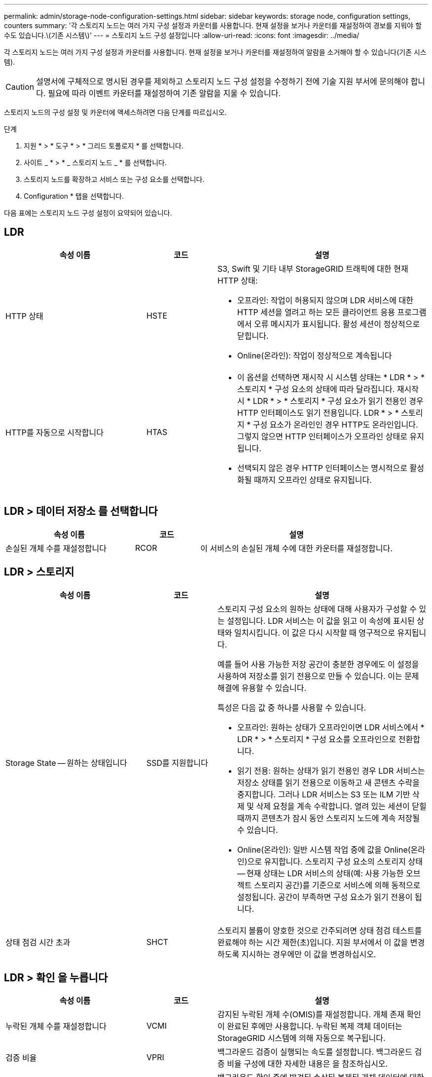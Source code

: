 ---
permalink: admin/storage-node-configuration-settings.html 
sidebar: sidebar 
keywords: storage node, configuration settings, counters 
summary: '각 스토리지 노드는 여러 가지 구성 설정과 카운터를 사용합니다. 현재 설정을 보거나 카운터를 재설정하여 경보를 지워야 할 수도 있습니다.\(기존 시스템\)' 
---
= 스토리지 노드 구성 설정입니다
:allow-uri-read: 
:icons: font
:imagesdir: ../media/


[role="lead"]
각 스토리지 노드는 여러 가지 구성 설정과 카운터를 사용합니다. 현재 설정을 보거나 카운터를 재설정하여 알람을 소거해야 할 수 있습니다(기존 시스템).


CAUTION: 설명서에 구체적으로 명시된 경우를 제외하고 스토리지 노드 구성 설정을 수정하기 전에 기술 지원 부서에 문의해야 합니다. 필요에 따라 이벤트 카운터를 재설정하여 기존 알람을 지울 수 있습니다.

스토리지 노드의 구성 설정 및 카운터에 액세스하려면 다음 단계를 따르십시오.

.단계
. 지원 * > * 도구 * > * 그리드 토폴로지 * 를 선택합니다.
. 사이트 _ * > * _ 스토리지 노드 _ * 를 선택합니다.
. 스토리지 노드를 확장하고 서비스 또는 구성 요소를 선택합니다.
. Configuration * 탭을 선택합니다.


다음 표에는 스토리지 노드 구성 설정이 요약되어 있습니다.



== LDR

[cols="2a,1a,3a"]
|===
| 속성 이름 | 코드 | 설명 


 a| 
HTTP 상태
 a| 
HSTE
 a| 
S3, Swift 및 기타 내부 StorageGRID 트래픽에 대한 현재 HTTP 상태:

* 오프라인: 작업이 허용되지 않으며 LDR 서비스에 대한 HTTP 세션을 열려고 하는 모든 클라이언트 응용 프로그램에서 오류 메시지가 표시됩니다. 활성 세션이 정상적으로 닫힙니다.
* Online(온라인): 작업이 정상적으로 계속됩니다




 a| 
HTTP를 자동으로 시작합니다
 a| 
HTAS
 a| 
* 이 옵션을 선택하면 재시작 시 시스템 상태는 * LDR * > * 스토리지 * 구성 요소의 상태에 따라 달라집니다. 재시작 시 * LDR * > * 스토리지 * 구성 요소가 읽기 전용인 경우 HTTP 인터페이스도 읽기 전용입니다. LDR * > * 스토리지 * 구성 요소가 온라인인 경우 HTTP도 온라인입니다. 그렇지 않으면 HTTP 인터페이스가 오프라인 상태로 유지됩니다.
* 선택되지 않은 경우 HTTP 인터페이스는 명시적으로 활성화될 때까지 오프라인 상태로 유지됩니다.


|===


== LDR > 데이터 저장소 를 선택합니다

[cols="2a,1a,3a"]
|===
| 속성 이름 | 코드 | 설명 


 a| 
손실된 개체 수를 재설정합니다
 a| 
RCOR
 a| 
이 서비스의 손실된 개체 수에 대한 카운터를 재설정합니다.

|===


== LDR > 스토리지

[cols="2a,1a,3a"]
|===
| 속성 이름 | 코드 | 설명 


 a| 
Storage State -- 원하는 상태입니다
 a| 
SSD를 지원합니다
 a| 
스토리지 구성 요소의 원하는 상태에 대해 사용자가 구성할 수 있는 설정입니다. LDR 서비스는 이 값을 읽고 이 속성에 표시된 상태와 일치시킵니다. 이 값은 다시 시작할 때 영구적으로 유지됩니다.

예를 들어 사용 가능한 저장 공간이 충분한 경우에도 이 설정을 사용하여 저장소를 읽기 전용으로 만들 수 있습니다. 이는 문제 해결에 유용할 수 있습니다.

특성은 다음 값 중 하나를 사용할 수 있습니다.

* 오프라인: 원하는 상태가 오프라인이면 LDR 서비스에서 * LDR * > * 스토리지 * 구성 요소를 오프라인으로 전환합니다.
* 읽기 전용: 원하는 상태가 읽기 전용인 경우 LDR 서비스는 저장소 상태를 읽기 전용으로 이동하고 새 콘텐츠 수락을 중지합니다. 그러나 LDR 서비스는 S3 또는 ILM 기반 삭제 및 삭제 요청을 계속 수락합니다. 열려 있는 세션이 닫힐 때까지 콘텐츠가 잠시 동안 스토리지 노드에 계속 저장될 수 있습니다.
* Online(온라인): 일반 시스템 작업 중에 값을 Online(온라인)으로 유지합니다. 스토리지 구성 요소의 스토리지 상태 -- 현재 상태는 LDR 서비스의 상태(예: 사용 가능한 오브젝트 스토리지 공간)를 기준으로 서비스에 의해 동적으로 설정됩니다. 공간이 부족하면 구성 요소가 읽기 전용이 됩니다.




 a| 
상태 점검 시간 초과
 a| 
SHCT
 a| 
스토리지 볼륨이 양호한 것으로 간주되려면 상태 점검 테스트를 완료해야 하는 시간 제한(초)입니다. 지원 부서에서 이 값을 변경하도록 지시하는 경우에만 이 값을 변경하십시오.

|===


== LDR > 확인 을 누릅니다

[cols="2a,1a,3a"]
|===
| 속성 이름 | 코드 | 설명 


 a| 
누락된 개체 수를 재설정합니다
 a| 
VCMI
 a| 
감지된 누락된 개체 수(OMIS)를 재설정합니다. 개체 존재 확인이 완료된 후에만 사용합니다. 누락된 복제 객체 데이터는 StorageGRID 시스템에 의해 자동으로 복구됩니다.



 a| 
검증 비율
 a| 
VPRI
 a| 
백그라운드 검증이 실행되는 속도를 설정합니다. 백그라운드 검증 비율 구성에 대한 자세한 내용은 을 참조하십시오.



 a| 
손상된 개체 수를 재설정합니다
 a| 
VCCR
 a| 
백그라운드 확인 중에 발견된 손상된 복제된 개체 데이터에 대한 카운터를 재설정합니다. 이 옵션은 손상된 물체 감지(OCOR) 알람 조건을 지우는 데 사용할 수 있습니다.



 a| 
격리된 개체 삭제
 a| 
합니다
 a| 
격리 디렉터리에서 손상된 개체를 삭제하고, 격리된 개체의 수를 0으로 재설정하고, 격리된 개체 감지(OQRT) 경보를 지웁니다. 이 옵션은 손상된 개체가 StorageGRID 시스템에 의해 자동으로 복구된 후에 사용됩니다.

개체 손실 경보가 트리거되면 기술 지원 부서에서 격리된 개체에 액세스하려고 할 수 있습니다. 경우에 따라 격리된 개체는 데이터 복구나 손상된 개체 복사본을 발생시킨 기본 문제를 디버깅하는 데 유용할 수 있습니다.

|===


== LDR > 삭제 코딩

[cols="2a,1a,3a"]
|===
| 속성 이름 | 코드 | 설명 


 a| 
쓰기 실패 횟수를 재설정합니다
 a| 
RSWF
 a| 
삭제 코딩 오브젝트 데이터의 쓰기 실패에 대한 카운터를 스토리지 노드로 재설정합니다.



 a| 
재설정 읽기 실패 횟수
 a| 
SRF
 a| 
스토리지 노드에서 삭제 코딩 오브젝트 데이터의 읽기 실패에 대한 카운터를 재설정합니다.



 a| 
재설정 실패 횟수를 삭제합니다
 a| 
RSDF
 a| 
스토리지 노드에서 삭제 코딩 오브젝트 데이터의 삭제 실패에 대한 카운터를 재설정합니다.



 a| 
손상된 복제본 감지 수를 재설정합니다
 a| 
RSCC
 a| 
스토리지 노드에서 삭제 코딩 오브젝트 데이터의 손상된 복제본 수에 대한 카운터를 재설정합니다.



 a| 
손상된 조각 감지됨 카운트 재설정
 a| 
RSCCD를 참조하십시오
 a| 
스토리지 노드에서 삭제 코딩 오브젝트 데이터의 손상된 조각에 대한 카운터를 재설정합니다.



 a| 
누락된 조각 감지 횟수를 재설정합니다
 a| 
RSMD
 a| 
스토리지 노드에서 삭제 코딩 오브젝트 데이터의 누락된 조각에 대한 카운터를 재설정합니다. 개체 존재 확인이 완료된 후에만 사용합니다.

|===


== LDR > 복제

[cols="2a,1a,3a"]
|===
| 속성 이름 | 코드 | 설명 


 a| 
인바운드 복제 실패 수를 재설정합니다
 a| 
RICR
 a| 
인바운드 복제 실패에 대한 카운터를 재설정합니다. RIRF(Inbound Replication - - Failed) 경보를 지우는 데 사용할 수 있습니다.



 a| 
아웃바운드 복제 실패 수를 재설정합니다
 a| 
ROCR
 a| 
아웃바운드 복제 실패에 대한 카운터를 재설정합니다. RORF(아웃바운드 복제 - - 실패) 경보를 지우는 데 사용할 수 있습니다.



 a| 
인바운드 복제를 비활성화합니다
 a| 
DSIR
 a| 
유지 관리 또는 테스트 절차의 일부로 인바운드 복제를 사용하지 않도록 설정하려면 선택합니다. 정상 작동 중에 선택하지 않은 상태로 둡니다.

인바운드 복제를 비활성화하면 StorageGRID 시스템의 다른 위치로 복사하기 위해 스토리지 노드에서 객체를 검색할 수 있지만 LDR 서비스는 읽기 전용이라는 다른 위치에서 이 스토리지 노드에 객체를 복사할 수 없습니다.



 a| 
아웃바운드 복제를 비활성화합니다
 a| 
DSOR
 a| 
유지 관리 또는 테스트 절차의 일부로 아웃바운드 복제(HTTP 검색을 위한 콘텐츠 요청 포함)를 사용하지 않도록 설정하려면 선택합니다. 정상 작동 중에 선택하지 않은 상태로 둡니다.

아웃바운드 복제를 사용하지 않도록 설정하면 객체를 이 스토리지 노드에 복제할 수 있지만 StorageGRID 시스템의 다른 위치로 복제할 스토리지 노드에서 객체를 검색할 수는 없습니다. LDR 서비스는 쓰기 전용입니다.

|===